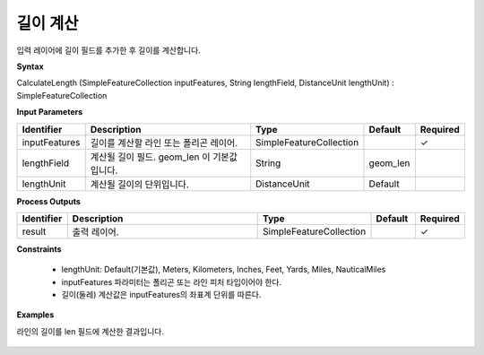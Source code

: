 .. _calculatelength:

길이 계산
===============

입력 레이어에 길이 필드를 추가한 후 길이를 계산합니다.

**Syntax**

CalculateLength (SimpleFeatureCollection inputFeatures, String lengthField, DistanceUnit lengthUnit) : SimpleFeatureCollection

**Input Parameters**

.. list-table::
   :widths: 10 50 20 10 10

   * - **Identifier**
     - **Description**
     - **Type**
     - **Default**
     - **Required**

   * - inputFeatures
     - 길이를 계산할 라인 또는 폴리곤 레이어.
     - SimpleFeatureCollection
     -
     - ✓

   * - lengthField
     - 계산될 길이 필드. geom_len 이 기본값 입니다.
     - String
     - geom_len
     -

   * - lengthUnit
     - 계산될 길이의 단위입니다.
     - DistanceUnit
     - Default
     -

**Process Outputs**

.. list-table::
   :widths: 10 50 20 10 10

   * - **Identifier**
     - **Description**
     - **Type**
     - **Default**
     - **Required**

   * - result
     - 출력 레이어.
     - SimpleFeatureCollection
     -
     - ✓

**Constraints**

 - lengthUnit: Default(기본값), Meters, Kilometers, Inches, Feet, Yards, Miles, NauticalMiles
 - inputFeatures 파라미터는 폴리곤 또는 라인 피처 타입이어야 한다.
 - 길이(둘레) 계산값은 inputFeatures의 좌표계 단위를 따른다.


**Examples**

라인의 길이를 len 필드에 계산한 결과입니다.

  .. image:: images/calculatelength.png
